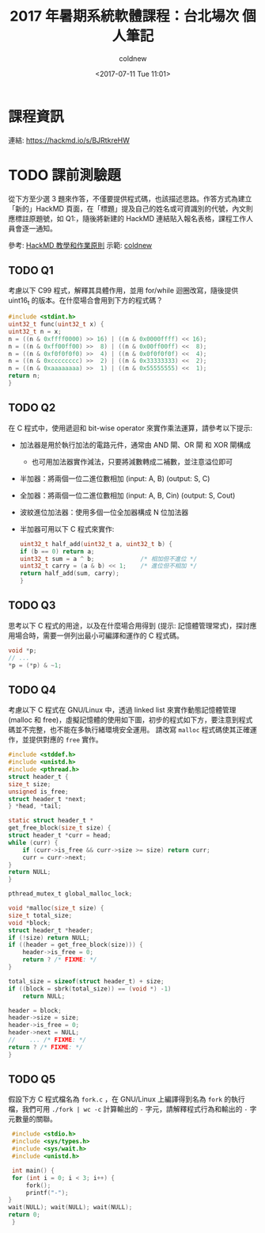 #+TITLE: 2017 年暑期系統軟體課程：台北場次 個人筆記
#+DATE: <2017-07-11 Tue 11:01>
#+AUTHOR: coldnew
#+EMAIL: coldnew.tw@gmail.com

* 課程資訊

  連結: https://hackmd.io/s/BJRtkreHW

* TODO 課前測驗題

  從下方至少選 3 題來作答，不僅要提供程式碼，也該描述思路。作答方式為建立「新的」HackMD 頁面，在「標題」提及自己的姓名或可資識別的代號，內文則應標註原題號，如 Q1:，隨後將新建的 HackMD 連結貼入報名表格，課程工作人員會逐一通知。

    參考: [[https://hackmd.io/s/Bk-1zqIte][HackMD 教學和作業原則]]
    示範: [[https://github.com/coldnew/2015-embedded-summber-note][coldnew]]

** TODO Q1

   考慮以下 C99 程式，解釋其具體作用，並用 for/while 迴圈改寫，隨後提供 uint16_t 的版本。在什麼場合會用到下方的程式碼？

   #+BEGIN_SRC C
     #include <stdint.h>
     uint32_t func(uint32_t x) {
	 uint32_t n = x;
	 n = ((n & 0xffff0000) >> 16) | ((n & 0x0000ffff) << 16);
	 n = ((n & 0xff00ff00) >>  8) | ((n & 0x00ff00ff) <<  8);
	 n = ((n & 0xf0f0f0f0) >>  4) | ((n & 0x0f0f0f0f) <<  4);
	 n = ((n & 0xcccccccc) >>  2) | ((n & 0x33333333) <<  2);
	 n = ((n & 0xaaaaaaaa) >>  1) | ((n & 0x55555555) <<  1);
	 return n;
     }
   #+END_SRC

** TODO Q2

   在 C 程式中，使用遞迴和 bit-wise operator 來實作乘法運算，請參考以下提示:

   - 加法器是用於執行加法的電路元件，通常由 AND 閘、OR 閘 和 XOR 閘構成

     + 也可用加法器實作減法，只要將減數轉成二補數，並注意溢位即可

   - 半加器：將兩個一位二進位數相加 (input: A, B) (output: S, C)

     [[file:images/HRN0c1D.png]]

   - 全加器：將兩個一位二進位數相加 (input: A, B, Cin) (output: S, Cout)

     [[file:images/cypKq1H.png]]

   - 波紋進位加法器：使用多個一位全加器構成 N 位加法器

     [[file:images/X5fQcYn.png]]

   - 半加器可用以下 C 程式來實作:

     #+BEGIN_SRC c
       uint32_t half_add(uint32_t a, uint32_t b) {
	   if (b == 0) return a;
	   uint32_t sum = a ^ b;             /* 相加但不進位 */
	   uint32_t carry = (a & b) << 1;    /* 進位但不相加 */
	   return half_add(sum, carry);
       }
     #+END_SRC
** TODO Q3

   思考以下 C 程式的用途，以及在什麼場合用得到 (提示: 記憶體管理常式)，探討應用場合時，需要一併列出最小可編譯和運作的 C 程式碼。

   #+BEGIN_SRC c
     void *p;
     // ...
     ,*p = (*p) & ~1;
   #+END_SRC

** TODO Q4

   考慮以下 C 程式在 GNU/Linux 中，透過 linked list 來實作動態記憶體管理 (malloc 和 free)，虛擬記憶體的使用如下圖，初步的程式如下方，要注意到程式碼並不完整，也不能在多執行緒環境安全運用。
   請改寫 =malloc= 程式碼使其正確運作，並提供對應的 =free= 實作。

   [[file:images/NC8J0Hv.png]]

   #+BEGIN_SRC C
     #include <stddef.h>
     #include <unistd.h>
     #include <pthread.h>
     struct header_t {
	 size_t size;
	 unsigned is_free;
	 struct header_t *next;
     } *head, *tail;

     static struct header_t *
     get_free_block(size_t size) {
	 struct header_t *curr = head;
	 while (curr) {
	     if (curr->is_free && curr->size >= size) return curr;
	     curr = curr->next;
	 }
	 return NULL;
     }

     pthread_mutex_t global_malloc_lock;

     void *malloc(size_t size) {
	 size_t total_size;
	 void *block;
	 struct header_t *header;
	 if (!size) return NULL;
	 if ((header = get_free_block(size))) {
	     header->is_free = 0;
	     return ? /* FIXME: */
	 }

	 total_size = sizeof(struct header_t) + size;
	 if ((block = sbrk(total_size)) == (void *) -1)
	     return NULL;

	 header = block;
	 header->size = size;
	 header->is_free = 0;
	 header->next = NULL;
     //    ... /* FIXME: */
	 return ? /* FIXME: */
     }
   #+END_SRC
** TODO Q5

   假設下方 C 程式檔名為 =fork.c= ，在 GNU/Linux 上編譯得到名為 =fork= 的執行檔，我們可用 =./fork | wc -c= 計算輸出的 =-= 字元，請解釋程式行為和輸出的 =-= 字元數量的關聯。

   #+BEGIN_SRC C
     #include <stdio.h>
     #include <sys/types.h>
     #include <sys/wait.h>
     #include <unistd.h>

     int main() {
	 for (int i = 0; i < 3; i++) {
	     fork();
	     printf("-");
	}
	wait(NULL); wait(NULL); wait(NULL);
	return 0;
     }
   #+END_SRC